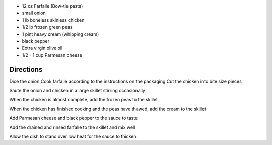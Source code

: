 .. title: Farfalles aux pois
.. date: 2016-12-07 02:09:53 UTC+02:00
.. tags: 
.. category: 
.. link: 
.. description: 
.. previewimage: 

* 12 oz Farfalle (Bow-tie pasta)
* small onion
* 1 lb boneless skinless chicken
* 1/2 lb frozen green peas
* 1 pint heavy cream (whipping cream)
* black pepper
* Extra virgin olive oil
* 1/2 - 1 cup Parmesan cheese


Directions
==========

Dice the onion
Cook farfalle according to the instructions on the packaging
Cut the chicken into bite size pieces



Saute the onion and chicken in a large skillet stirring occasionally

When the chicken is almost complete, add the frozen peas to the skillet

When the chicken has finished cooking and the peas have thawed, add the cream to the skillet

Add Parmesan cheese and black pepper to the sauce to taste

Add the drained and rinsed farfalle to the skillet and mix well

Allow the dish to stand over low heat for the sauce to thicken

